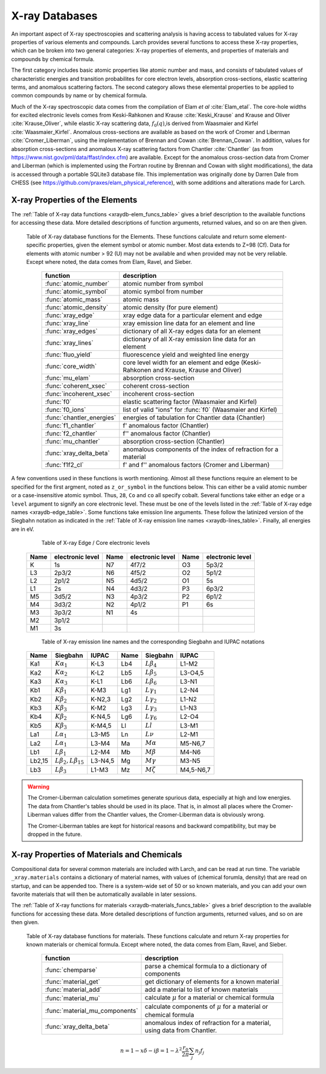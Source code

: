 .. _xraydb-chapter:

=====================
X-ray Databases
=====================

.. module:: _xray
   :synopsis: X-ray Properties

An important aspect of X-ray spectroscopies and scattering analysis is
having access to tabulated values for X-ray properties of various elements
and compounds.  Larch provides several functions to access these X-ray
properties, which can be broken into two general categories:  X-ray
properties of elements, and properties of materials and compounds by
chemical formula.

The first category includes basic atomic properties like atomic number and
mass, and consists of tabulated values of characteristic energies and
transition probabilites for core electron levels, absorption
cross-sections, elastic scattering terms, and anomalous scattering factors.
The second category allows these elemental properties to be applied to
common compounds by name or by chemical formula.

Much of the X-ray spectroscopic data comes from the compilation of Elam *et
al* :cite:`Elam_etal`.  The core-hole widths for excited electronic levels
comes from Keski-Rahkonen and Krause :cite:`Keski_Krause` and Krause and
Oliver :cite:`Krause_Oliver`, while elastic X-ray scattering data,
:math:`f_0(q)`,is derived from Waasmaier and Kirfel
:cite:`Waasmaier_Kirfel`.  Anomalous cross-sections are available as based
on the work of Cromer and Liberman :cite:`Cromer_Liberman`, using the
implementation of Brennan and Cowan :cite:`Brennan_Cowan`.  In addition,
values for absorption cross-sections and anomalous X-ray scattering factors
from Chantler :cite:`Chantler` (as from
https://www.nist.gov/pml/data/ffast/index.cfm) are available.  Except for
the anomalous cross-section data from Cromer and Liberman (which is
implemented using the Fortran routine by Brennan and Cowan with slight
modifications), the data is accessed through a portable SQLite3 database
file.  This implementation was originally done by Darren Dale from CHESS
(see https://github.com/praxes/elam_physical_reference), with some
additions and alterations made for Larch.

X-ray Properties of the Elements
---------------------------------

The :ref:`Table of X-ray data functions <xraydb-elem_funcs_table>` gives a brief
description to the available functions for accessing these data.  More
detailed descriptions of function arguments, returned values, and so on are
then given.

.. index:: X-ray data resources for the elements
.. _xraydb-elem_funcs_table:

    Table of X-ray database functions for the Elements.  These functions
    calculate and return some element-specific properties, given the
    element symbol or atomic number.  Most data extends to Z=98 (Cf).  Data
    for elements with atomic number > 92 (U) may not be available and when
    provided may not be very reliable.  Except where noted, the data comes
    from Elam, Ravel, and Sieber.

     ========================== =============================================================
      function                    description
     ========================== =============================================================
      :func:`atomic_number`      atomic number from symbol
      :func:`atomic_symbol`      atomic symbol from number
      :func:`atomic_mass`        atomic mass
      :func:`atomic_density`     atomic density (for pure element)
      :func:`xray_edge`          xray edge data for a particular element and edge
      :func:`xray_line`          xray emission line data for an element and line
      :func:`xray_edges`         dictionary of all X-ray edges data for an element
      :func:`xray_lines`         dictionary of all X-ray emission line data for an element
      :func:`fluo_yield`         fluorescence yield and weighted line energy
      :func:`core_width`         core level width for an element and edge (Keski-Rahkonen and Krause, Krause and Oliver)
      :func:`mu_elam`            absorption cross-section
      :func:`coherent_xsec`      coherent cross-section
      :func:`incoherent_xsec`    incoherent cross-section
      :func:`f0`                 elastic scattering factor (Waasmaier and Kirfel)
      :func:`f0_ions`            list of valid "ions" for :func:`f0` (Waasmaier and Kirfel)
      :func:`chantler_energies`  energies of tabulation for Chantler data (Chantler)
      :func:`f1_chantler`        f'  anomalous factor (Chantler)
      :func:`f2_chantler`        f'' anomalous factor (Chantler)
      :func:`mu_chantler`        absorption cross-section (Chantler)
      :func:`xray_delta_beta`    anomalous components of the index of refraction for a material
      :func:`f1f2_cl`            f' and f'' anomalous factors (Cromer and Liberman)
     ========================== =============================================================

A few conventions used in these functions is worth mentioning.  Almost all these functions require
an element to be specified for the first argment, noted as ``z_or_symbol`` in the functions below.
This can either be a valid atomic number or a case-insensitive atomic symbol.  Thus, ``28``, ``Co``
and ``co`` all specify cobalt.  Several functions take either an ``edge`` or a ``level`` argument
to signify an core electronic level.  These must be one of the levels listed in the :ref:`Table of
X-ray edge names <xraydb-edge_table>`.  Some functions take emission line arguments.  These follow
the latinized version of the Siegbahn notation as indicated in the :ref:`Table of X-ray emission
line names <xraydb-lines_table>`.  Finally, all energies are in eV.

.. index:: Table of X-ray edge names
.. _xraydb-edge_table:

    Table of X-ray Edge / Core electronic levels

   +-----+-----------------+-----+-----------------+-----+-----------------+
   |Name |electronic level |Name |electronic level |Name |electronic level |
   +=====+=================+=====+=================+=====+=================+
   | K   |    1s           | N7  |    4f7/2        | O3  |     5p3/2       |
   +-----+-----------------+-----+-----------------+-----+-----------------+
   | L3  |    2p3/2        | N6  |    4f5/2        | O2  |     5p1/2       |
   +-----+-----------------+-----+-----------------+-----+-----------------+
   | L2  |    2p1/2        | N5  |    4d5/2        | O1  |     5s          |
   +-----+-----------------+-----+-----------------+-----+-----------------+
   | L1  |    2s           | N4  |    4d3/2        | P3  |     6p3/2       |
   +-----+-----------------+-----+-----------------+-----+-----------------+
   | M5  |    3d5/2        | N3  |    4p3/2        | P2  |     6p1/2       |
   +-----+-----------------+-----+-----------------+-----+-----------------+
   | M4  |    3d3/2        | N2  |    4p1/2        | P1  |     6s          |
   +-----+-----------------+-----+-----------------+-----+-----------------+
   | M3  |    3p3/2        | N1  |    4s           |     |                 |
   +-----+-----------------+-----+-----------------+-----+-----------------+
   | M2  |    3p1/2        |     |                 |     |                 |
   +-----+-----------------+-----+-----------------+-----+-----------------+
   | M1  |    3s           |     |                 |     |                 |
   +-----+-----------------+-----+-----------------+-----+-----------------+

.. index:: Table of X-ray emission lines
.. _xraydb-lines_table:

    Table of X-ray emission line names and the corresponding Siegbahn and IUPAC notations

   +--------+-----------------------------+-----------+--------+-----------------------------+-------------+
   | Name   | Siegbahn                    | IUPAC     | Name   | Siegbahn                    | IUPAC       |
   +========+=============================+===========+========+=============================+=============+
   | Ka1    | :math:`K\alpha_1`           | K-L3      | Lb4    | :math:`L\beta_4`            | L1-M2       |
   +--------+-----------------------------+-----------+--------+-----------------------------+-------------+
   | Ka2    | :math:`K\alpha_2`           | K-L2      | Lb5    | :math:`L\beta_5`            | L3-O4,5     |
   +--------+-----------------------------+-----------+--------+-----------------------------+-------------+
   | Ka3    | :math:`K\alpha_3`           | K-L1      | Lb6    | :math:`L\beta_6`            | L3-N1       |
   +--------+-----------------------------+-----------+--------+-----------------------------+-------------+
   | Kb1    | :math:`K\beta_1`            | K-M3      | Lg1    | :math:`L\gamma_1`           | L2-N4       |
   +--------+-----------------------------+-----------+--------+-----------------------------+-------------+
   | Kb2    | :math:`K\beta_2`            | K-N2,3    | Lg2    | :math:`L\gamma_2`           | L1-N2       |
   +--------+-----------------------------+-----------+--------+-----------------------------+-------------+
   | Kb3    | :math:`K\beta_3`            | K-M2      | Lg3    | :math:`L\gamma_3`           | L1-N3       |
   +--------+-----------------------------+-----------+--------+-----------------------------+-------------+
   | Kb4    | :math:`K\beta_2`            | K-N4,5    | Lg6    | :math:`L\gamma_6`           | L2-O4       |
   +--------+-----------------------------+-----------+--------+-----------------------------+-------------+
   | Kb5    | :math:`K\beta_3`            | K-M4,5    | Ll     | :math:`Ll`                  | L3-M1       |
   +--------+-----------------------------+-----------+--------+-----------------------------+-------------+
   | La1    | :math:`L\alpha_1`           | L3-M5     | Ln     | :math:`L\nu`                | L2-M1       |
   +--------+-----------------------------+-----------+--------+-----------------------------+-------------+
   | La2    | :math:`L\alpha_1`           | L3-M4     | Ma     | :math:`M\alpha`             | M5-N6,7     |
   +--------+-----------------------------+-----------+--------+-----------------------------+-------------+
   | Lb1    | :math:`L\beta_1`            | L2-M4     | Mb     | :math:`M\beta`              | M4-N6       |
   +--------+-----------------------------+-----------+--------+-----------------------------+-------------+
   | Lb2,15 |:math:`L\beta_2,L\beta_{15}` | L3-N4,5   | Mg     | :math:`M\gamma`             | M3-N5       |
   +--------+-----------------------------+-----------+--------+-----------------------------+-------------+
   | Lb3    | :math:`L\beta_3`            | L1-M3     | Mz     | :math:`M\zeta`              | M4,5-N6,7   |
   +--------+-----------------------------+-----------+--------+-----------------------------+-------------+



.. function:: atomic_number(symbol)

    return the atomic number from an atomic symbol ('H', 'C', 'Fe', etc)

.. function:: atomic_symbol(z)

    return the atomic symbol from an atomic number

.. function:: atomic_mass(z_or_symbol)

    return the atomic mass in amu from an atomic number or symbol

.. function:: atomic_density(z_or_symbol)

   return the density of the common form of a pure element, in gr/cm^3, from an atomic number or symbol.


.. function:: xray_edge(z_or_symbol, edge_name)

    return (edge energy, fluorescence yield, edge jump) for an atomic number or symbol and
    name of the edge.  Edge energies are in eV.

.. function:: xray_line(z_or_symbol, line_name)

    return (emission energy, intensity, initial level, final level)for an atomic number or symbol
    and name of the emission line.  The intensity is the probability of emission from the given
    initial level.

.. function:: xray_edges(z_or_symbol)

    return dictionary of all (edge energy, fluorescence yield, edge jump) for an atomic number or
    symbol.  The keys of the dictionay are the names of the edges.

.. function:: xray_lines(z_or_symbol)

    return dictionary of all (emission energy, intensity, initial level, final level for an atomic
    number or symbol.  The keys of the dictionay are the names of the emission lines.

.. function:: fluo_yield(z_or_symbol, edge, emission_family, incident_energy, energy_margin=-150)

    return (fluorescent yield, average emission energy, probability)
    for an atomic number or symbol, edge, emission family, and incident
    energy.

    Here, 'emission family' is the family of emission lines, 'Ka', 'Lb',
    etc, that is comprised of several individual lines ('Ka1', 'Ka2',
    'Lb2', etc).  The returned average emission energy will be the average
    of the corresponding individual sub-line energies, weighted by the
    probabilities of the individual lines.  The returned probability will
    be the total probability for all lines in the family.

    The fluorescence yield will also be returned, giving the same value as
    :func:`xray_edge` if the provided incident_energy is above or near the
    corresponding edge energy.  The energy_margin controls the allowed
    proximity to the edge energy, so that the returned fluorescence yield
    will be 0 if the incident energy < edge energy + energy_margin.


.. function:: core_width(z_or_symbol, edge)

    return core electronic level width for an atomic number or symbol and
    name of the edge.  widths are in eV.

.. function:: mu_elam(z_or_symbol, energy, kind='total')

    return X-ray mass attenuation coefficient :math:`\mu/\rho` in cm^2/gr
    for an atomic number or symbol at specified energy values.

    :param z_or_symbol:  Integer atomic number or symbol for elemen
    :param energy:       energy (single value, list, array) in eV at which
                         to calculate :math:`\mu`.
    :param kind:         one of 'total' (default), 'photo', 'coh', and 'incoh' for
                         total, photo-absorption, coherent scattering, and
                         incoherent scattering cross sections, respectively.


.. function:: coherent_xsec(z_or_symbol, energies)

    return coherent scattering cross-section for an atomic number or symbol at
    specified energy values.  Values returned are in cm^2/gr.

.. function:: incoherent_xsec(z_or_symbol, energies)

    return incoherent scattering cross-section for an atomic number or symbol at
    specified energy values. Values returned are in cm^2/gr.


.. function:: f0(ion, qvalues)

   return elastic scattering (Thomson) factor :math:`f_0(q)` for the supplied values of
   ``q`` (:math:`q = \sin(\theta)/\lambda` where :math:`\theta` is the scattering angle
   and :math:`\lambda` is the X-ray wavelength).  Here, ``ion`` can be an atomic number or
   symbol, or any of the valid ion values (e.g., 'Ga3+') given by Waasmaier and Kirfel.
   The returned values are in units of electron number.

.. function:: f0_ions(element=None)

    returns list of valid ions for :func:`f0`.  If ``element`` is given (either an atomic number or
    symbol), then only the valid ions for that element will be returned.

.. index:: anomalous X-ray scattering factors

.. function:: chantler_energies(z_or_symbol, emin=0, emax=1.e9)

   returns array of energies (in eV) at whch data is tabulated in the Chantler tables.
   The arguments ``emin`` and ``emax`` can be used to restrict the range of returned energies.

.. function:: f1_chantler(z_or_symbol, energies)

   return array of f', the real part of the anomalous scattering factor for an element at
   the given energies, using the tabulation of Chantler.  The returned values are in units
   of electron numbers, and represent the correction to Thomson scattering term.

.. function:: f2_chantler(z_or_symbol, energies)

   return array of f'', the imaginary part of the anomalous scattering factor for an
   element at the given energies, using the tabulation of Chantler.  The returned values
   are in units of electron numbers.  These values scale to the values of the mass
   attenuation coefficient.

.. function:: mu_chantler(z_or_element, energies)

    return X-ray mass attenuation coefficient (:math:`\mu/\rho`) for an element at the
    specified energy values, using the tabulation of Chantler.

.. function:: f1f2_cl(z_or_element, energies, width=None, edge=None)

    return tuple of (f', f''), the real and imaginary anomalous scattering factors for an
    element at the specified energies, using the calculation scheme of Cromer and
    Liberman, as implemented by Brennan and Cowan.  The optional argument ``width`` can be
    used to specify an energy width (in eV) to use to convolve the output with a
    Lorentzian profile (with ``width`` used as :math:`2\gamma` in the Lorentzian).  If
    ``edge`` is given ('K', 'L3', etc), the core-level width is looked up from
    :func:`core_width`, and its value is used.

    Note that both f' and f'' are returned here.

.. warning::

   The Cromer-Liberman calculation sometimes generate spurious data,
   especially at high and low energies.  The data from Chantler's tables
   should be used in its place.  That is, in almost all places where the
   Cromer-Liberman values differ from the Chantler values, the
   Cromer-Liberman data is obviously wrong.

   The Cromer-Liberman tables are kept for historical reasons and backward
   compatibility, but may be dropped in the future.


X-ray Properties of Materials and Chemicals
---------------------------------------------

Compositional data for several common materials are included with Larch,
and can be read at run time.  The variable ``_xray.materials`` contains a
dictionary of material names, with values of (chemical forumla, density)
that are read on startup, and can be appended too.  There is a system-wide
set of 50 or so known materials, and you can add your own favorite
materials that will then be automatically available in later sessions.


The :ref:`Table of X-ray functions for materials <xraydb-materials_funcs_table>`
gives a brief description to the available functions for accessing these
data.  More detailed descriptions of function arguments, returned values,
and so on are then given.

.. index:: X-ray data resources for materials
.. _xraydb-materials_funcs_table:

    Table of X-ray database functions for materials.  These functions
    calculate and return X-ray properties for known materials or chemical
    formula. Except where noted, the data comes from Elam, Ravel, and
    Sieber.

     =============================== =============================================================
      function                          description
     =============================== =============================================================
      :func:`chemparse`               parse a chemical formula to a dictionary of components
      :func:`material_get`            get dictionary of elements for a known material
      :func:`material_add`            add a material to list of known materials
      :func:`material_mu`             calculate :math:`\mu` for a material or chemical formula
      :func:`material_mu_components`  calculate components of :math:`\mu` for a material or
                                      chemical formula
      :func:`xray_delta_beta`         anomalous index of refraction for a
                                      material, using data from Chantler.
     =============================== =============================================================


.. function:: chemparse(formula)

   parse a chemical formula, returning a dictionary with element symbols as
   keys and number for each element as values.  For example, in Larch::

        larch> chemparse("H2O")
        {'H': 2.0, 'O': 1}
        larch> chemparse("Mg0.2Fe0.8(SO4)2")
        {'S': 2.0, 'Mg': 0.2, 'Fe': 0.8, 'O': 8.0}

   or in Python:

        >>> import larch
	>>> from larch_plugins.xray import chemparse
        >>> chemparse("H2O")
        {'H': 2.0, 'O': 1}
        >>> chemparse("Mg0.2Fe0.8(SO4)2")
        {'S': 2.0, 'Mg': 0.2, 'Fe': 0.8, 'O': 8.0}



   Note that factional weights and scientific notation for weights is
   supported, as long as the weight begins with a number and not '.'.  That
   is 'Fe0.8' is supported, but 'Fe.8' is not.


.. function:: material_get(name)

   look up chemical compound by naming returning formula (not parsed!) and
   density.  For example, in Larch::

        larch> material_get('kapton')
        ('C22H10N2O5', 1.43)

   in python::

	>>> from larch_plugins.xray import material_get
	>>> material_get('kapton')
        ('C22H10N2O5', 1.43)

   material names are not case sensitive.

.. function:: material_add(name, formula, density)

   add material with name, chemical formula, and density.  This will be
   added to the a file in the user's larch directory, and loaded in
   subsequent larch sessions.

   material names are not case sensitive.

.. function:: material_mu(name_or_formula, energy, density=None)

   return X-ray attenuation length (in 1/cm) for a material, either by name
   or formula and density.


    return X-ray mass attenuation coefficient :math:`\mu/\rho` in cm^2/gr
    for an atomic number or symbol at specified energy values.

    :param name:    material name or formula
    :param energy:  energy (single value, list, array) in eV at which
                    to calculate :math:`\mu`.
    :param kind:    one of 'total' (default), 'photo', 'coh', and
                    'incoh' (see :func:`mu_elam`)
    :param density: material density (if ``None``, it will be looked up for
                    known materials)
    :return:        :math:`\mu` in 1/cm.

    uses :func:`mu_elam`. Example::

      larch> print(material_mu('water', 10000.0))
      5.32986401658495
      larch> print(material_mu('H2O', 10000.0, density=1.0))
      5.32986401658495

.. function:: material_mu_components(name_or_formula, energy, density=None)

    return dictionary of components to calculate absorption coefficient.

    :param name:    material name or formula
    :param energy:  energy (single value, list, array) in eV at which
                    to calculate :math:`\mu`.
    :param kind:    one of 'total' (default), 'photo', 'coh', and
                    'incoh' (see :func:`mu_elam`)
    :param density: material density (if ``None``, it will be looked up
                    for known materials)
    :return:        dictionary of data for constructing :math:`\mu` per element.

    The returned dictionary will have elements 'mass' (total mass), 'density', and
    'elements' (list of atomic symbols for elements in material). For each element, there
    will be an item (atomic symbol as key) with tuple of (fraction, atomic mass, :math:`\mu`).
    For example::

       larch> material_mu_components('quartz', 10000)
       {'Si': (1, 28.0855, 33.879432430185062), 'elements': ['Si', 'O'],
       'mass': 60.0843, 'O': (2.0, 15.9994, 5.9528248152970837), 'density': 2.65}

.. function:: xray_delta_beta(material, density, energy, photo_only=False)

    return anomalous components of the index of refraction for a material,
    using the tabulated scattering components from Chantler.

    :param material:   chemical formula  ('Fe2O3', 'CaMg(CO3)2', 'La1.9Sr0.1CuO4')
    :param density:    material density in g/cm^3
    :param energy:     X-ray energy in eV
    :param photo_only: boolean for returning only the photo cross-section component
                       for beta and t_atten. If ``False`` (the default value), the
                       total cross-section is returned.
    :return:           (delta, beta, t_atten)

    The material formula is parsed by :func:`chemparse`.   The returned
    tuple contains the components described in the table below

      ============== ================= ===============================================
         value         symbol            description
      ============== ================= ===============================================
         delta        :math:`\delta`     real part of index of refraction.
         beta         :math:`\beta`      imaginary part of index of refraction.
         t_atten      :math:`t_a`        attenuation length, in cm.
      ============== ================= ===============================================

    and correspond to the anomalous scattering components of the index of
    refraction, defined in the equation below.  Here, :math:`t_{a} =
    \lambda / 4\pi\beta`, and and :math:`\lambda` is the X-ray wavelength,
    :math:`r_0` is the classical electron radius, and the sum is over the
    atomic species with number :math:`n_j` and total complex scattering
    factor :math:`f_j`.

.. math::
    n = 1 -x \delta - i \beta = 1 - \lambda^2 \frac{r_{0}}{2\pi} \sum_j{ n_j  f_j}


    
